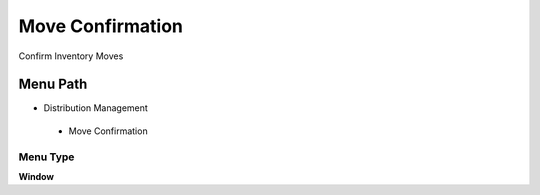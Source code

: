 
.. _functional-guide/menu/moveconfirmation:

=================
Move Confirmation
=================

Confirm Inventory Moves

Menu Path
=========


* Distribution Management

 * Move Confirmation

Menu Type
---------
\ **Window**\ 


.. seealso::
    :ref:`functional-guidewindow-moveconfirmation`
